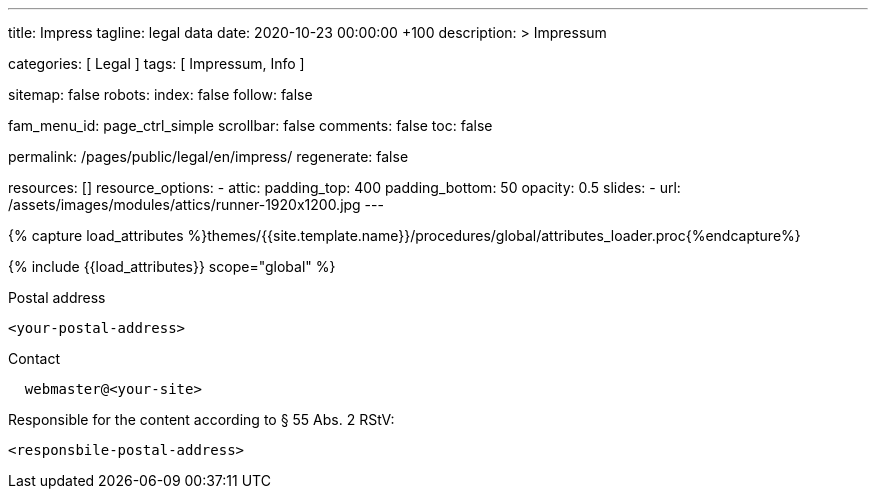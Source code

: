 ---
title:                                  Impress
tagline:                                legal data
date:                                   2020-10-23 00:00:00 +100
description: >
                                        Impressum

categories:                             [ Legal ]
tags:                                   [ Impressum, Info ]

sitemap:                                false
robots:
  index:                                false
  follow:                               false

fam_menu_id:                            page_ctrl_simple
scrollbar:                              false
comments:                               false
toc:                                    false

permalink:                              /pages/public/legal/en/impress/
regenerate:                             false

resources:                              []
resource_options:
  - attic:
      padding_top:                      400
      padding_bottom:                   50
      opacity:                          0.5
      slides:
        - url:                          /assets/images/modules/attics/runner-1920x1200.jpg
---

// Page Initializer
// =============================================================================
// Enable the Liquid Preprocessor
:page-liquid:

// Set (local) page attributes here
// -----------------------------------------------------------------------------
// :page--attr:                         <attr-value>
:eu-region:                             true
:legal-warning:                         false
//  Load Liquid procedures
// -----------------------------------------------------------------------------
{% capture load_attributes %}themes/{{site.template.name}}/procedures/global/attributes_loader.proc{%endcapture%}

// Load page attributes
// -----------------------------------------------------------------------------
{% include {{load_attributes}} scope="global" %}


// Page content
// ~~~~~~~~~~~~~~~~~~~~~~~~~~~~~~~~~~~~~~~~~~~~~~~~~~~~~~~~~~~~~~~~~~~~~~~~~~~~~

ifeval::[{legal-warning} == true]
WARNING: This document *does not* constitute any *legal advice*. It is
highly recommended to verify legal aspects and implications.
endif::[]

// Include sub-documents
// -----------------------------------------------------------------------------


ifeval::[{eu-region} == true]
.Postal address
----
<your-postal-address>
----
endif::[]

.Contact
----
  webmaster@<your-site>
----

ifeval::[{eu-region} == true]
.Responsible for the content according to § 55 Abs. 2 RStV:
----
<responsbile-postal-address>
----
endif::[]
